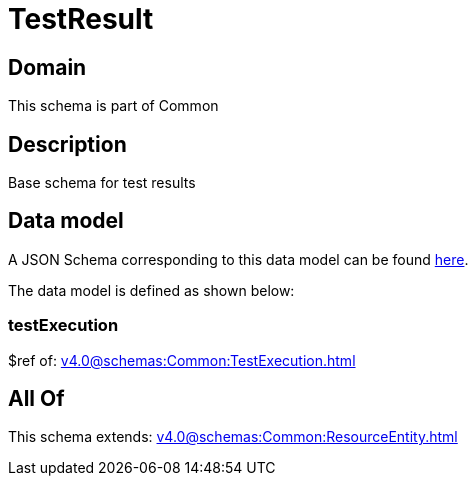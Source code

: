 = TestResult

[#domain]
== Domain

This schema is part of Common

[#description]
== Description

Base schema for test results


[#data_model]
== Data model

A JSON Schema corresponding to this data model can be found https://tmforum.org[here].

The data model is defined as shown below:


=== testExecution
$ref of: xref:v4.0@schemas:Common:TestExecution.adoc[]


[#all_of]
== All Of

This schema extends: xref:v4.0@schemas:Common:ResourceEntity.adoc[]
